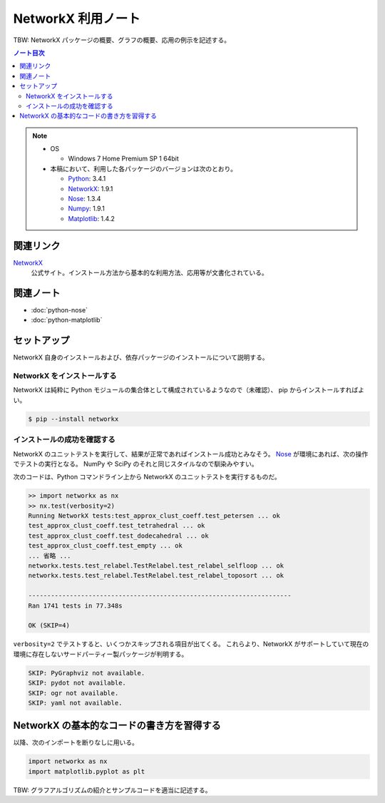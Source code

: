 ======================================================================
NetworkX 利用ノート
======================================================================

TBW: NetworkX パッケージの概要、グラフの概要、応用の例示を記述する。

.. contents:: ノート目次

.. note::

   * OS

     * Windows 7 Home Premium SP 1 64bit

   * 本稿において、利用した各パッケージのバージョンは次のとおり。

     * Python_: 3.4.1
     * NetworkX_: 1.9.1
     * Nose_: 1.3.4
     * Numpy_: 1.9.1
     * Matplotlib_: 1.4.2

関連リンク
======================================================================
NetworkX_
  公式サイト。インストール方法から基本的な利用方法、応用等が文書化されている。

関連ノート
======================================================================
* :doc:`python-nose`
* :doc:`python-matplotlib`

セットアップ
======================================================================
NetworkX 自身のインストールおよび、依存パッケージのインストールについて説明する。

NetworkX をインストールする
----------------------------------------------------------------------
NetworkX は純粋に Python モジュールの集合体として構成されているようなので（未確認）、
pip からインストールすればよい。

.. code-block:: console

   $ pip --install networkx

インストールの成功を確認する
----------------------------------------------------------------------
NetworkX のユニットテストを実行して、結果が正常であればインストール成功とみなそう。
Nose_ が環境にあれば、次の操作でテストの実行となる。
NumPy や SciPy のそれと同じスタイルなので馴染みやすい。

次のコードは、Python コマンドライン上から NetworkX のユニットテストを実行するものだ。

.. code-block:: pycon

   >> import networkx as nx
   >> nx.test(verbosity=2)
   Running NetworkX tests:test_approx_clust_coeff.test_petersen ... ok
   test_approx_clust_coeff.test_tetrahedral ... ok
   test_approx_clust_coeff.test_dodecahedral ... ok
   test_approx_clust_coeff.test_empty ... ok
   ... 省略 ...
   networkx.tests.test_relabel.TestRelabel.test_relabel_selfloop ... ok
   networkx.tests.test_relabel.TestRelabel.test_relabel_toposort ... ok

   ----------------------------------------------------------------------
   Ran 1741 tests in 77.348s

   OK (SKIP=4)

``verbosity=2`` でテストすると、いくつかスキップされる項目が出てくる。
これらより、NetworkX がサポートしていて現在の環境に存在しないサードパーティー製パッケージが判明する。

.. code-block:: none

   SKIP: PyGraphviz not available.
   SKIP: pydot not available.
   SKIP: ogr not available.
   SKIP: yaml not available.

NetworkX の基本的なコードの書き方を習得する
==================================================
以降、次のインポートを断りなしに用いる。

.. code-block:: python3

  import networkx as nx
  import matplotlib.pyplot as plt

TBW: グラフアルゴリズムの紹介とサンプルコードを適当に記述する。

.. _Python: http://www.python.org/
.. _NetworkX: https://networkx.github.io/
.. _Nose: http://somethingaboutorange.com/mrl/projects/nose/
.. _Numpy: http://scipy.org/NumPy/
.. _Matplotlib: http://matplotlib.sourceforge.net/
